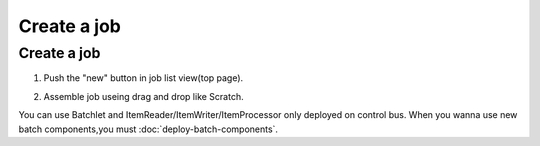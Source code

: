 .. highlight:: guess

Create a job
===========

Create a job
--------------

1. Push the "new" button in job list view(top page).

.. image:: _images/new_job_button.png

2. Assemble job useing drag and drop like Scratch.

.. image:: _images/new_job.png

You can use Batchlet and ItemReader/ItemWriter/ItemProcessor only deployed on control bus.
When you wanna use new batch components,you must :doc:`deploy-batch-components`.